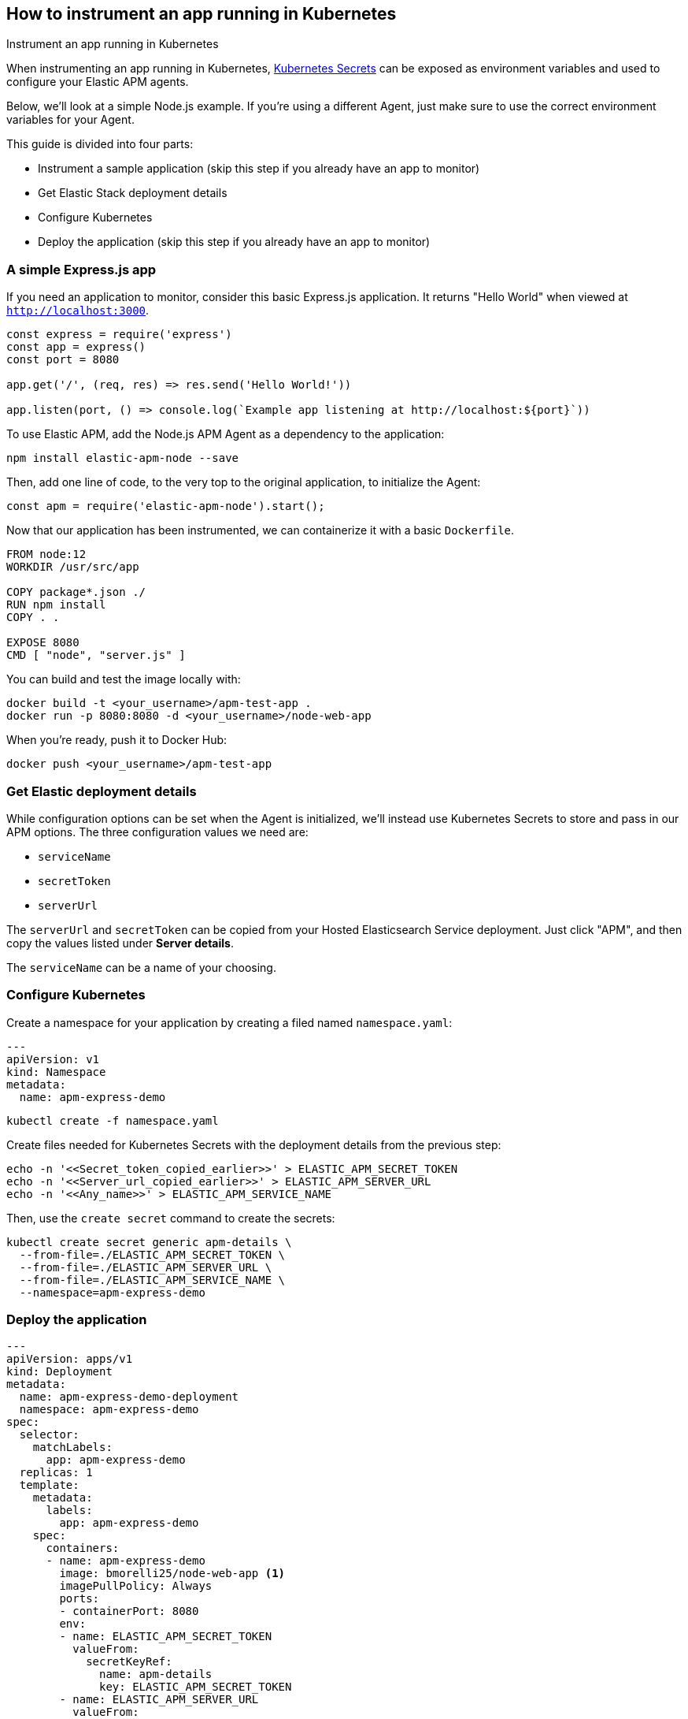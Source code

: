 [[apm-kubernetes]]
== How to instrument an app running in Kubernetes

++++
<titleabbrev>Instrument an app running in Kubernetes</titleabbrev>
++++

When instrumenting an app running in Kubernetes,
https://kubernetes.io/docs/concepts/configuration/secret/[Kubernetes Secrets] can be exposed as environment variables and used to configure your Elastic APM agents.

Below, we'll look at a simple Node.js example.
If you're using a different Agent, just make sure to use the correct environment variables for your Agent.

This guide is divided into four parts:

* Instrument a sample application (skip this step if you already have an app to monitor)
* Get Elastic Stack deployment details
* Configure Kubernetes
* Deploy the application (skip this step if you already have an app to monitor)

[float]
=== A simple Express.js app

If you need an application to monitor, consider this basic Express.js application.
It returns "Hello World" when viewed at `http://localhost:3000`.

[source,js]
----
const express = require('express')
const app = express()
const port = 8080

app.get('/', (req, res) => res.send('Hello World!'))

app.listen(port, () => console.log(`Example app listening at http://localhost:${port}`))
----

To use Elastic APM, add the Node.js APM Agent as a dependency to the application:

[source,js]
----
npm install elastic-apm-node --save
----

Then, add one line of code, to the very top to the original application, to initialize the Agent:

[source,js]
----
const apm = require('elastic-apm-node').start();
----

Now that our application has been instrumented,
we can containerize it with a basic `Dockerfile`.

[source,docker]
----
FROM node:12
WORKDIR /usr/src/app

COPY package*.json ./
RUN npm install
COPY . .

EXPOSE 8080
CMD [ "node", "server.js" ]
----

You can build and test the image locally with:

[source,console]
----
docker build -t <your_username>/apm-test-app .
docker run -p 8080:8080 -d <your_username>/node-web-app
----

When you're ready, push it to Docker Hub:
[source,console]
----
docker push <your_username>/apm-test-app
----

[float]
=== Get Elastic deployment details

While configuration options can be set when the Agent is initialized,
we'll instead use Kubernetes Secrets to store and pass in our APM options.
The three configuration values we need are:

* `serviceName`
* `secretToken`
* `serverUrl`

The `serverUrl` and `secretToken` can be copied from your Hosted Elasticsearch Service deployment.
Just click "APM", and then copy the values listed under *Server details*.

The `serviceName` can be a name of your choosing.

[float]
=== Configure Kubernetes

Create a namespace for your application by creating a filed named `namespace.yaml`:

[source,yaml]
----
---
apiVersion: v1
kind: Namespace
metadata:
  name: apm-express-demo
----

[source,console]
----
kubectl create -f namespace.yaml
----

Create files needed for Kubernetes Secrets with the deployment details from the previous step:

[source,console]
----
echo -n '<<Secret_token_copied_earlier>>' > ELASTIC_APM_SECRET_TOKEN
echo -n '<<Server_url_copied_earlier>>' > ELASTIC_APM_SERVER_URL
echo -n '<<Any_name>>' > ELASTIC_APM_SERVICE_NAME
----

Then, use the `create secret` command to create the secrets:

[source,console]
----
kubectl create secret generic apm-details \
  --from-file=./ELASTIC_APM_SECRET_TOKEN \
  --from-file=./ELASTIC_APM_SERVER_URL \
  --from-file=./ELASTIC_APM_SERVICE_NAME \
  --namespace=apm-express-demo
----

[float]
=== Deploy the application

[source,yaml]
----
---
apiVersion: apps/v1
kind: Deployment
metadata:
  name: apm-express-demo-deployment
  namespace: apm-express-demo
spec:
  selector:
    matchLabels:
      app: apm-express-demo
  replicas: 1
  template:
    metadata:
      labels:
        app: apm-express-demo
    spec:
      containers:
      - name: apm-express-demo
        image: bmorelli25/node-web-app <1>
        imagePullPolicy: Always
        ports:
        - containerPort: 8080
        env:
        - name: ELASTIC_APM_SECRET_TOKEN
          valueFrom:
            secretKeyRef:
              name: apm-details
              key: ELASTIC_APM_SECRET_TOKEN
        - name: ELASTIC_APM_SERVER_URL
          valueFrom:
            secretKeyRef:
              name: apm-details
              key: ELASTIC_APM_SERVER_URL
        - name: ELASTIC_APM_SERVICE_NAME=
          valueFrom:
            secretKeyRef:
              name: apm-details
              key: ELASTIC_APM_SERVICE_NAME
---
apiVersion: v1
kind: Service
metadata:
  name: apm-express-demo-deployment
  namespace: apm-express-demo
spec:
  type: NodePort
  selector:
    app: apm-express-demo
  ports:
    - port: 8080
      nodePort: 30001
----
<1> Use the image you pushed to Docker Hub

[source,console]
----
kubectl create -f apm-express-demo.yaml
----








[source,]
----
kubectl create -f apm-express-demo.yaml

kubectl get pods -n apm-express-demo
----

You can now generate traffic and view the results in the APM app!



GET
kubectl get deployments -n apm-express-demo
kubectl get services -n apm-express-demo
DELETE
kubectl delete deployment apm-express-demo-deployment -n apm-express-demo
kubectl delete services apm-express-demo-deployment -n apm-express-demo


GET PODS

kubectl get pods -n apm-express-demo